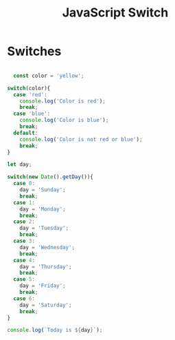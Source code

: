 :PROPERTIES:
:ID:       8E44CD40-8796-4B53-B001-EC5AEE95DEDC
:END:
#+title: JavaScript Switch


* Switches 

#+begin_src js :results output

    const color = 'yellow';

  switch(color){
    case 'red':
      console.log('Color is red');
      break;
    case 'blue':
      console.log('Color is blue');
      break;
    default:
      console.log('Color is not red or blue');
      break;
  }

  let day;

  switch(new Date().getDay()){
    case 0:
      day = 'Sunday';
      break;
    case 1:
      day = 'Monday';
      break;
    case 2:
      day = 'Tuesday';
      break;
    case 3:
      day = 'Wednesday';
      break;
    case 4:
      day = 'Thursday';
      break;
    case 5:
      day = 'Friday';
      break;
    case 6:
      day = 'Saturday';
      break;
  }

  console.log(`Today is ${day}`);
  
#+end_src
